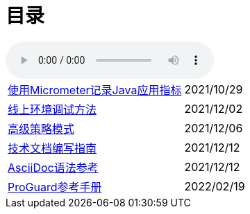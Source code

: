 = 目录

audio::audio/曾志豪 - 雪满征刀.mp3[]


[horizontal]
xref:spring-boot-micrometer.adoc[使用Micrometer记录Java应用指标] ::    2021/10/29
xref:production-debug.adoc[线上环境调试方法] ::     2021/12/02
xref:advanced-strategy-pattern.adoc[高级策略模式] ::    2021/12/06
xref:documentation.adoc[技术文档编写指南] ::    2021/12/12
xref:asciidoc-syntax.adoc[AsciiDoc语法参考] ::    2021/12/12
xref:proguard.adoc[ProGuard参考手册] ::   2022/02/19